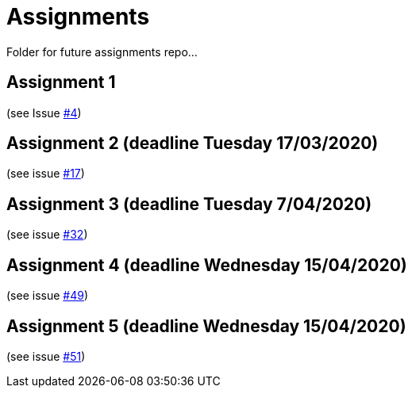 = Assignments

Folder for future assignments repo...

== Assignment 1

(see Issue https://github.com/jmbruel/InnopolisDesignPatterns/issues/4[#4])

== Assignment 2 (deadline Tuesday 17/03/2020)

(see issue https://github.com/jmbruel/InnopolisDesignPatterns/issues/17[#17])

== Assignment 3 (deadline Tuesday 7/04/2020)

(see issue https://github.com/jmbruel/InnopolisDesignPatterns/issues/32[#32])

== Assignment 4 (deadline Wednesday 15/04/2020)

(see issue https://github.com/jmbruel/InnopolisDesignPatterns/issues/49[#49])

== Assignment 5 (deadline Wednesday 15/04/2020)

(see issue https://github.com/jmbruel/InnopolisDesignPatterns/issues/51[#51])

